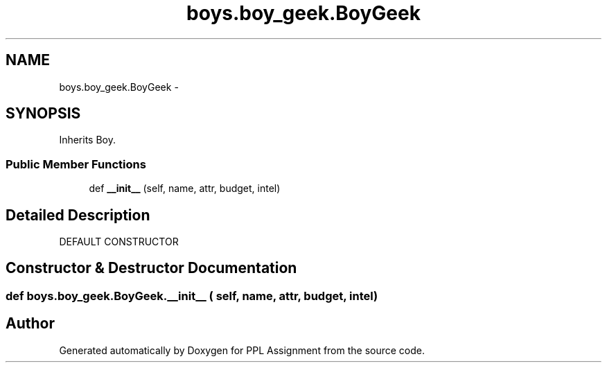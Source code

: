 .TH "boys.boy_geek.BoyGeek" 3 "Sun Feb 26 2017" "PPL Assignment" \" -*- nroff -*-
.ad l
.nh
.SH NAME
boys.boy_geek.BoyGeek \- 
.SH SYNOPSIS
.br
.PP
.PP
Inherits Boy\&.
.SS "Public Member Functions"

.in +1c
.ti -1c
.RI "def \fB__init__\fP (self, name, attr, budget, intel)"
.br
.in -1c
.SH "Detailed Description"
.PP 

.PP
.nf
DEFAULT CONSTRUCTOR
.fi
.PP
 
.SH "Constructor & Destructor Documentation"
.PP 
.SS "def boys\&.boy_geek\&.BoyGeek\&.__init__ ( self,  name,  attr,  budget,  intel)"


.SH "Author"
.PP 
Generated automatically by Doxygen for PPL Assignment from the source code\&.
